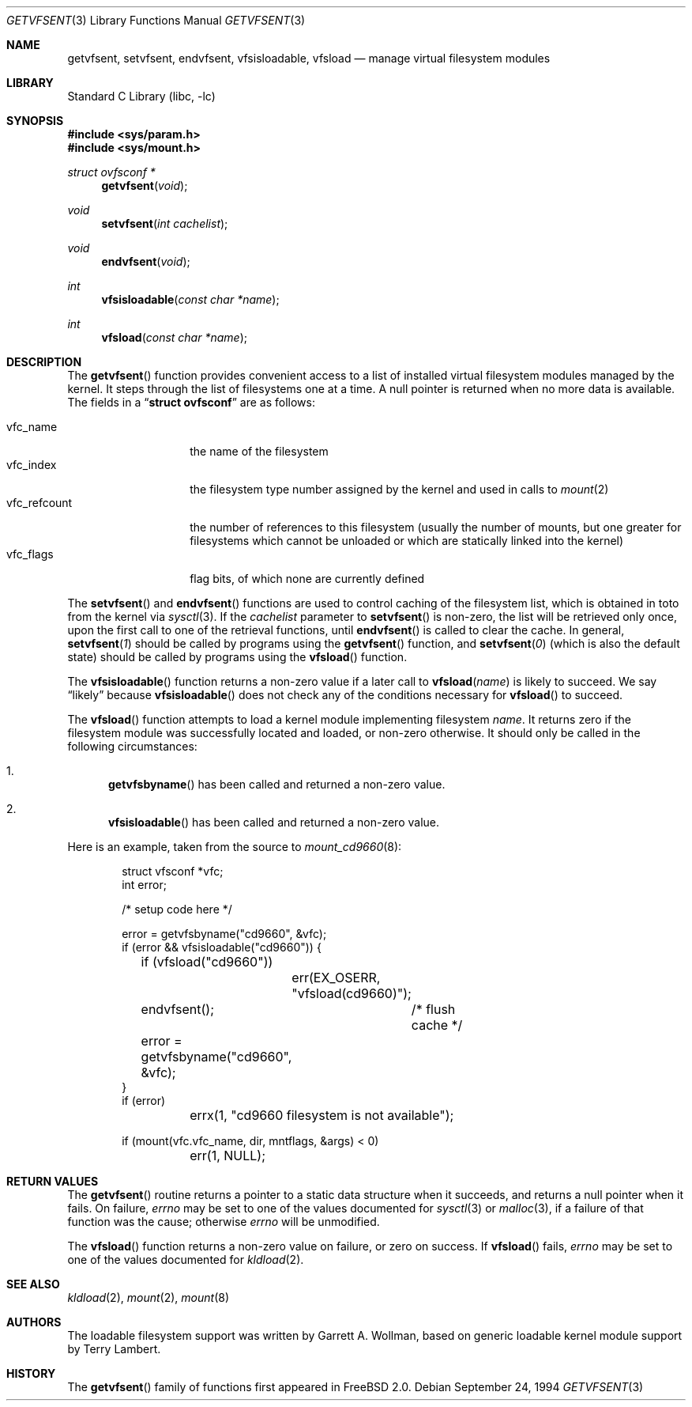 .\" $FreeBSD: src/lib/libc/gen/getvfsent.3,v 1.17.2.3 2001/03/06 16:45:54 ru Exp $
.\"	Written by Garrett A. Wollman, September 1994.
.\"	This manual page is in the public domain.
.\"
.Dd September 24, 1994
.Dt GETVFSENT 3
.Os
.Sh NAME
.Nm getvfsent ,
.Nm setvfsent ,
.Nm endvfsent ,
.Nm vfsisloadable ,
.Nm vfsload
.Nd manage virtual filesystem modules
.Sh LIBRARY
.Lb libc
.Sh SYNOPSIS
.Fd #include <sys/param.h>
.Fd #include <sys/mount.h>
.Ft struct ovfsconf *
.Fn getvfsent "void"
.Ft void
.Fn setvfsent "int cachelist"
.Ft void
.Fn endvfsent "void"
.Ft int
.Fn vfsisloadable "const char *name"
.Ft int
.Fn vfsload "const char *name"
.Sh DESCRIPTION
The
.Fn getvfsent
function provides convenient access to a list of installed virtual
filesystem modules managed by the kernel.  It steps through the
list of filesystems one at a time.  A null pointer is returned when
no more data is available.  The fields in a
.Dq Li struct ovfsconf
are as follows:
.Pp
.Bl -tag -compact -width vfc_refcount
.It vfc_name
the name of the filesystem
.It vfc_index
the filesystem type number assigned by the kernel and used in calls to
.Xr mount 2
.It vfc_refcount
the number of references to this filesystem
(usually the number of mounts, but one greater for filesystems which
cannot be unloaded or which are statically linked into the kernel)
.It vfc_flags
flag bits, of which none are currently defined
.El
.Pp
The
.Fn setvfsent
and
.Fn endvfsent
functions are used to control caching of the filesystem list, which is
obtained in toto from the kernel via
.Xr sysctl 3 .
If the
.Fa cachelist
parameter to
.Fn setvfsent
is non-zero, the list will be retrieved only once, upon the first call
to one of the retrieval functions, until
.Fn endvfsent
is called to clear the cache.  In general,
.Fn setvfsent 1
should be called by programs using the
.Fn getvfsent
function, and
.Fn setvfsent 0
(which is also the default state)
should be called by programs using the
.Fn vfsload
function.
.Pp
The
.Fn vfsisloadable
function returns a non-zero value if a later call to
.Fn vfsload name
is likely to succeed.  We say
.Dq likely
because
.Fn vfsisloadable
does not check any of the conditions necessary for
.Fn vfsload
to succeed.
.Pp
The
.Fn vfsload
function attempts to load a kernel module implementing filesystem
.Fa name .
It returns zero if the filesystem module was successfully located and
loaded, or non-zero otherwise.  It should only be called in the
following circumstances:
.Bl -enum
.It
.Fn getvfsbyname
has been called and returned a non-zero value.
.It
.Fn vfsisloadable
has been called and returned a non-zero value.
.El
.Pp
Here is an example, taken from the source to
.Xr mount_cd9660 8 :
.Bd -literal -offset indent

struct vfsconf *vfc;
int error;

/* setup code here */

error = getvfsbyname("cd9660", &vfc);
if (error && vfsisloadable("cd9660")) {
	if (vfsload("cd9660"))
		err(EX_OSERR, "vfsload(cd9660)");
	endvfsent();	/* flush cache */
	error = getvfsbyname("cd9660", &vfc);
}
if (error)
	errx(1, "cd9660 filesystem is not available");

if (mount(vfc.vfc_name, dir, mntflags, &args) < 0)
	err(1, NULL);

.Ed
.Sh RETURN VALUES
The
.Fn getvfsent
routine returns a pointer to a static data structure when
it succeeds, and returns a null pointer when it fails.  On failure,
.Va errno
may be set to one of the values documented for
.Xr sysctl 3
or
.Xr malloc 3 ,
if a failure of that function was the cause; otherwise
.Va errno
will be unmodified.
.Pp
The
.Fn vfsload
function returns a non-zero value on failure, or zero on success.  If
.Fn vfsload
fails,
.Va errno
may be set to one of the values documented for
.Xr kldload 2 .
.Sh SEE ALSO
.Xr kldload 2 ,
.Xr mount 2 ,
.Xr mount 8
.Sh AUTHORS
.An -nosplit
The loadable filesystem support was written by
.An Garrett A. Wollman ,
based on generic loadable kernel module support by
.An Terry Lambert .
.Sh HISTORY
The
.Fn getvfsent
family of functions first appeared in
.Fx 2.0 .
